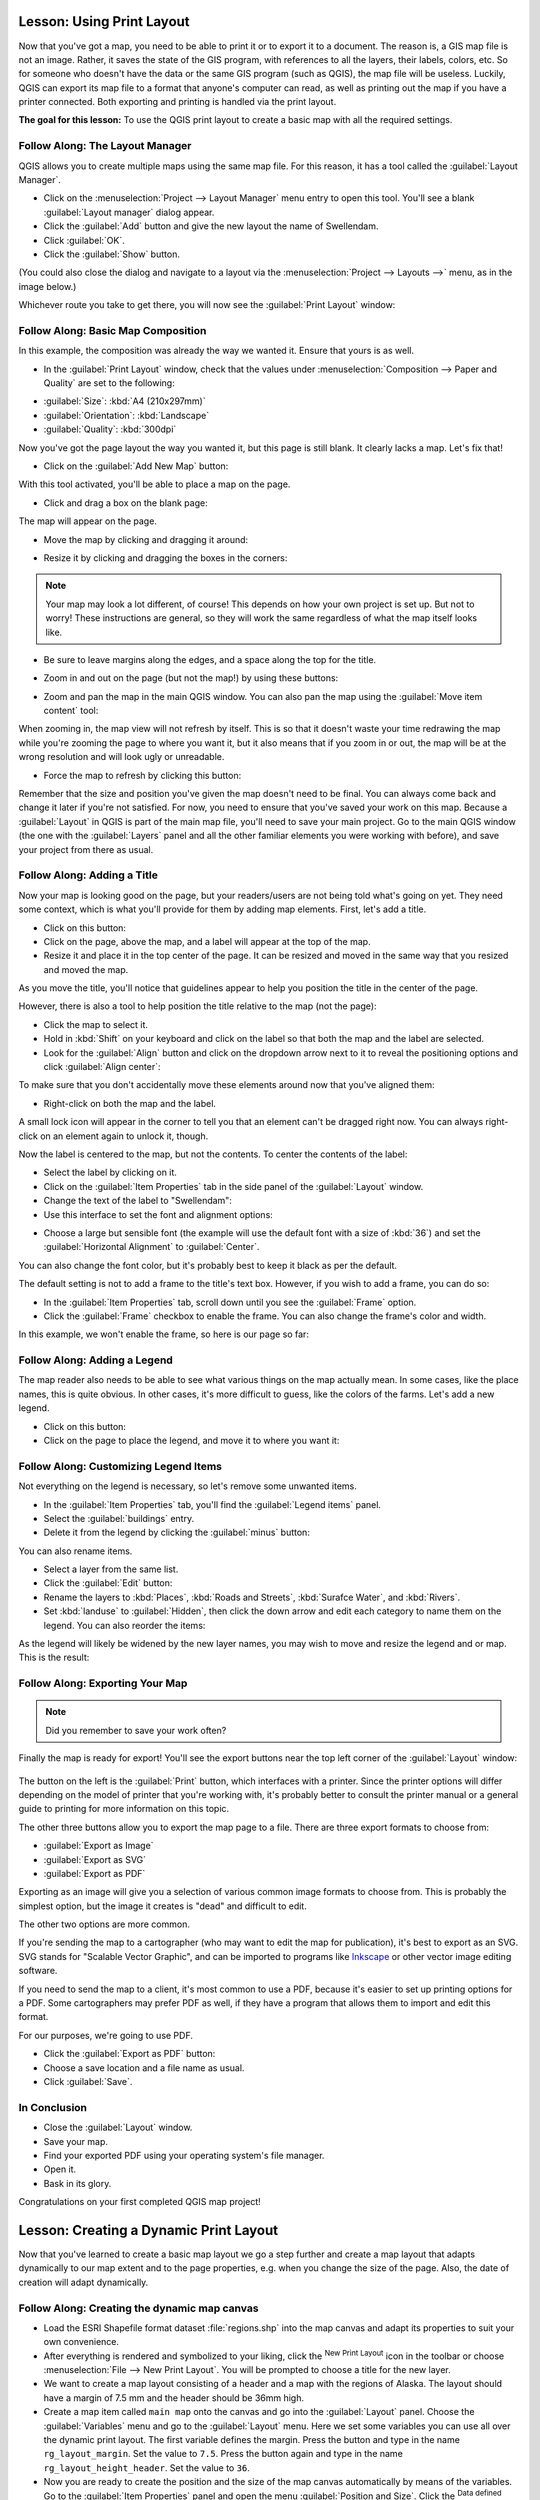 .. only:: html

   |updatedisclaimer|

|LS| Using Print Layout
===============================================================================

Now that you've got a map, you need to be able to print it or to export it to a
document. The reason is, a GIS map file is not an image. Rather, it saves the
state of the GIS program, with references to all the layers, their labels,
colors, etc. So for someone who doesn't have the data or the same GIS program
(such as QGIS), the map file will be useless. Luckily, QGIS can export its map
file to a format that anyone's computer can read, as well as printing out the
map if you have a printer connected. Both exporting and printing is handled via
the print layout.

**The goal for this lesson:** To use the QGIS print layout to create a basic
map with all the required settings.

|basic| |FA| The Layout Manager
-------------------------------------------------------------------------------

QGIS allows you to create multiple maps using the same map file. For this
reason, it has a tool called the :guilabel:`Layout Manager`.

* Click on the :menuselection:`Project --> Layout Manager` menu entry to open
  this tool.  You'll see a blank :guilabel:`Layout manager` dialog appear.
* Click the :guilabel:`Add` button and give the new layout the name of
  |majorUrbanName|.
* Click :guilabel:`OK`.
* Click the :guilabel:`Show` button.

(You could also close the dialog and navigate to a layout via the
:menuselection:`Project --> Layouts -->` menu, as in the image below.)

.. image:: img/print_composer_menu.png
   :align: center

Whichever route you take to get there, you will now see the :guilabel:`Print
Layout` window:

.. image:: img/print_composer_dialog.png
   :align: center


|basic| |FA| Basic Map Composition
-------------------------------------------------------------------------------

In this example, the composition was already the way we wanted it. Ensure that
yours is as well.

* In the :guilabel:`Print Layout` window, check that the values under
  :menuselection:`Composition --> Paper and Quality` are set to the following:

- :guilabel:`Size`: :kbd:`A4 (210x297mm)`
- :guilabel:`Orientation`: :kbd:`Landscape`
- :guilabel:`Quality`: :kbd:`300dpi`

Now you've got the page layout the way you wanted it, but this page is still
blank. It clearly lacks a map. Let's fix that!

* Click on the :guilabel:`Add New Map` button: |addMap|

With this tool activated, you'll be able to place a map on the page.

* Click and drag a box on the blank page:

.. image:: img/drag_add_map.png
   :align: center

The map will appear on the page.

* Move the map by clicking and dragging it around:

.. image:: img/move_map.png
   :align: center

* Resize it by clicking and dragging the boxes in the corners:

.. image:: img/resize_map.png
   :align: center

.. note::  Your map may look a lot different, of course! This depends on how
   your own project is set up. But not to worry! These instructions are
   general, so they will work the same regardless of what the map itself looks
   like.

* Be sure to leave margins along the edges, and a space along the top for the
  title.

* Zoom in and out on the page (but not the map!) by using these buttons:

  |zoomFullExtent| |zoomIn| |zoomOut|

* Zoom and pan the map in the main QGIS window. You can also pan the map using
  the :guilabel:`Move item content` tool: |moveItemContent|

When zooming in, the map view will not refresh by itself. This is so that it
doesn't waste your time redrawing the map while you're zooming the page to
where you want it, but it also means that if you zoom in or out, the map will
be at the wrong resolution and will look ugly or unreadable.

* Force the map to refresh by clicking this button:

.. image:: img/refresh_button.png
   :align: center

Remember that the size and position you've given the map doesn't need to be
final. You can always come back and change it later if you're not satisfied.
For now, you need to ensure that you've saved your work on this map. Because a
:guilabel:`Layout` in QGIS is part of the main map file, you'll need to save
your main project. Go to the main QGIS window (the one with the
:guilabel:`Layers` panel and all the other familiar elements you were working
with before), and save your project from there as usual.

|basic| |FA| Adding a Title
-------------------------------------------------------------------------------

Now your map is looking good on the page, but your readers/users are not being
told what's going on yet. They need some context, which is what you'll provide
for them by adding map elements. First, let's add a title.

* Click on this button: |label|

* Click on the page, above the map, and a label will appear at the top of the
  map.

* Resize it and place it in the top center of the page. It can be resized and
  moved in the same way that you resized and moved the map.

As you move the title, you'll notice that guidelines appear to help you
position the title in the center of the page.

However, there is also a tool to help position the title relative to the map
(not the page):

|alignLeft|

* Click the map to select it.
* Hold in :kbd:`Shift` on your keyboard and click on the label so that both the
  map and the label are selected.
* Look for the :guilabel:`Align` button |alignLeft| and click on the
  dropdown arrow next to it to reveal the positioning options and click
  :guilabel:`Align center`:

.. image:: img/align_center_dropdown.png
   :align: center

To make sure that you don't accidentally move these elements around now that
you've aligned them:

* Right-click on both the map and the label.

A small lock icon will appear in the corner to tell you that an element can't
be dragged right now. You can always right-click on an element again to unlock
it, though.

Now the label is centered to the map, but not the contents. To center the
contents of the label:

* Select the label by clicking on it.
* Click on the :guilabel:`Item Properties` tab in the side panel of the
  :guilabel:`Layout` window.
* Change the text of the label to "|majorUrbanName|":

* Use this interface to set the font and alignment options:

.. image:: img/title_font_alignment.png
   :align: center

* Choose a large but sensible font (the example will use the default font with
  a size of :kbd:`36`) and set the :guilabel:`Horizontal Alignment` to
  :guilabel:`Center`.

You can also change the font color, but it's probably best to keep it black as
per the default.

The default setting is not to add a frame to the title's text box. However, if
you wish to add a frame, you can do so:

* In the :guilabel:`Item Properties` tab, scroll down until you see the
  :guilabel:`Frame` option.
* Click the :guilabel:`Frame` checkbox to enable the frame. You can also change
  the frame's color and width.

In this example, we won't enable the frame, so here is our page so far:

.. image:: img/page_so_far.png
   :align: center

|basic| |FA| Adding a Legend
-------------------------------------------------------------------------------

The map reader also needs to be able to see what various things on the map
actually mean. In some cases, like the place names, this is quite obvious. In
other cases, it's more difficult to guess, like the colors of the farms. Let's
add a new legend.

* Click on this button: |addLegend|

* Click on the page to place the legend, and move it to where you want it:

.. image:: img/legend_added.png
   :align: center

|moderate| |FA| Customizing Legend Items
-------------------------------------------------------------------------------

Not everything on the legend is necessary, so let's remove some unwanted items.

* In the :guilabel:`Item Properties` tab, you'll find the
  :guilabel:`Legend items` panel.
* Select the :guilabel:`buildings` entry.
* Delete it from the legend by clicking the :guilabel:`minus` button:
  |signMinus|

You can also rename items.

* Select a layer from the same list.
* Click the :guilabel:`Edit` button: |edit|

* Rename the layers to :kbd:`Places`, :kbd:`Roads and Streets`,
  :kbd:`Surafce Water`, and :kbd:`Rivers`.
* Set :kbd:`landuse` to :guilabel:`Hidden`, then click the down arrow and edit
  each category to name them on the legend. You can also reorder the items:

.. image:: img/categories_reordered.png
   :align: center

As the legend will likely be widened by the new layer names, you may wish to
move and resize the legend and or map. This is the result:

.. image:: img/map_composer_result.png
   :align: center

|basic| |FA| Exporting Your Map
-------------------------------------------------------------------------------

.. note::  Did you remember to save your work often?

Finally the map is ready for export! You'll see the export buttons near the top
left corner of the :guilabel:`Layout` window:

  |filePrint| |saveMapAsImage| |saveAsSVG|
  |saveAsPDF|

The button on the left is the :guilabel:`Print` button, which interfaces with
a printer. Since the printer options will differ depending on the model of
printer that you're working with, it's probably better to consult the printer
manual or a general guide to printing for more information on this topic.

The other three buttons allow you to export the map page to a file. There are
three export formats to choose from:

- :guilabel:`Export as Image`
- :guilabel:`Export as SVG`
- :guilabel:`Export as PDF`

Exporting as an image will give you a selection of various common image formats
to choose from. This is probably the simplest option, but the image it creates
is "dead" and difficult to edit.

The other two options are more common.

If you're sending the map to a cartographer (who may want to edit the map for
publication), it's best to export as an SVG. SVG stands for "Scalable Vector
Graphic", and can be imported to programs like `Inkscape <https://inkscape.org/>`_
or other vector image editing software.

If you need to send the map to a client, it's most common to use a PDF, because
it's easier to set up printing options for a PDF. Some cartographers may prefer
PDF as well, if they have a program that allows them to import and edit this
format.

For our purposes, we're going to use PDF.

* Click the :guilabel:`Export as PDF` button: |saveAsPDF|

* Choose a save location and a file name as usual.
* Click :guilabel:`Save`.

|IC|
-------------------------------------------------------------------------------

* Close the :guilabel:`Layout` window.
* Save your map.
* Find your exported PDF using your operating system's file manager.
* Open it.
* Bask in its glory.

Congratulations on your first completed QGIS map project!

|LS| Creating a Dynamic Print Layout
===============================================================================

Now that you've learned to create a basic map layout we go a step further and
create a map layout that adapts dynamically to our map extent and to the page
properties, e.g. when you change the size of the page. Also, the date of creation
will adapt dynamically.

|moderate| |FA| Creating the dynamic map canvas
-------------------------------------------------------------------------------

* Load the ESRI Shapefile format dataset :file:`regions.shp` into the map canvas and adapt its properties
  to suit your own convenience.
* After everything is rendered and symbolized to your liking,
  click the |newLayout| :sup:`New Print Layout` icon in the toolbar or
  choose :menuselection:`File --> New Print Layout`. You will be prompted to
  choose a title for the new layer.
* We want to create a map layout consisting of a header and a map with the regions of
  Alaska. The layout should have a margin of 7.5 mm and the header should be 36mm high.
* Create a map item called ``main map`` onto the canvas and go into the :guilabel:`Layout` panel.
  Choose the :guilabel:`Variables` menu and go to the :guilabel:`Layout` menu. Here we set some variables you
  can use all over the dynamic print layout. The first variable defines the margin.
  Press the |signPlus| button and type in the name ``rg_layout_margin``. Set the value to ``7.5``. Press
  the |signPlus| button again and type in the name ``rg_layout_height_header``. Set the value to ``36``.
* Now you are ready to create the position and the size of the map canvas automatically
  by means of the variables. Go to the :guilabel:`Item Properties` panel and open the menu :guilabel:`Position and Size`.
  Click the |dataDefineExpressionOn| :sup:`Data defined override` for ``X``. From :guilabel:`Variables`, choose ``@rg_layout_margin``.
  Click the |dataDefineExpressionOn| :sup:`Data defined override` for ``Y``. Choose :guilabel:`Edit...` and type in the formula
  ``to_real(@rg_layout_margin) + to_real(@rg_layout_height_header)``. This means that the
  reference point will have the X-Position of 7.5 mm and the Y-Postion of 43.5 mmm where
  the header ends. Notice that the values for the Y-Position have to be converted from
  string to a real number. Now finally let's define the width and height of the map canvas.
  For ``Width`` use the |dataDefineExpressionOn| :sup:`Data defined override` typing in ``@layout_pagewidth - @zg_layout_rand * 2'``
  under :guilabel:`Edit...` . Here the variable ``layout_pagewidth`` that QGIS creates automatically is used.
  Finally, set the ``Height`` with the expression ``@layout_pageheight -  @rg_layout_header -  @rg_layout_margin * 2``
  with the |dataDefineExpressionOn| :sup:`Data defined override`.
* We will also create a grid containing the coordinates of the main canvas map extend.
  Go to the :guilabel:`Item Properties` again and choose the menu :guilabel:`Grids`. Insert a grid by clicking the
  |signPlus| button. Go to :guilabel:`Modify grid ...` and apply the Intervals for X, Y and Offset according
  to the map scale you choosed in the QGIS main canvas. The Grid type :guilabel:`Cross` is very well suited
  for our purposes.
   
|moderate| |FA| Creating the dynamic header
-------------------------------------------------------------------------------

* First step is that you insert a rectangle which will be the header with the |addBasicShape| :sup:`Add Shape` Item. 
  In the :guilabel:`Items` panel enter the name ``header``.
* Again, go to the :guilabel:`Item Properties` and open the menu :guilabel:`Position and Size`. Using the |dataDefineOn| :sup:`Data defined override`
  choose the ``@rg_layout_margin`` variable for ``X`` as well as for ``Y``. The width is defined by the expression
  ``@layout_pagewidth - @zg_layout_rand * 2`` and the height by the expression ``@rg_layout_header``. 
* We will insert a horizontal line and two vertical lines to divide the header into different sections
  using the |addNodesShape| :sup:`Add Node Item`. Create a horizontal line and two vertical lines. After entering the names
  insert the expression ``@rg_layout_margin`` and ``@rg_layout_margin + 8`` for X and Y and
  ``@layout_pagewidth -  @rg_layout_margin * 2 - 53.5`` for the width of the horizontal line.
* The first vertical line is defined by ``@layout_pagewidth -  @rg_layout_margin * 2 - 53.5`` for ``X``
  and ``@rg_layout_margin`` for ``Y``. It's defined by the height of the header we created, so enter
  the expression ``@rg_layout_height_header`` for ``Height``.
  The second vertical line is placed left to it. Enter the expression ``@layout_pagewidth-@rg_layout_margin*2-83.5``
  for ``X`` and ``@rg_layout_margin`` for ``Y``. It has the same height as the first vertical line: 
  ``@rg_layout_height_header``. The figure below shows the structure of our dynamic layout. We will fill
  the fields we created by the lines with some elements.

.. figure:: img/dynamic_layout_structure.png
   :align: center

|moderate| |FA| Creating the labels of the dynamic header
---------------------------------------------------------------------------------------

* You can enter the project title of your QGIS project automatically. This title has to be set
  in the :guilabel:`Project Properties` first. Insert a label with the |addLabel| :sup:`Adds a new Label to the layout` Item
  and enter the name ``project title (variable)``.
  In the :guilabel:`Main Properties` of the :guilabel:`Items Properties` Panel enter the expression ``[%@project title%]``. Set the
  position of the label with the expression ``@rg_layout_margin +3`` for ``X`` and ``@rg_layout_margin + 0.25`` for ``Y``.
  The label box should have a width of 105 mm. Enter the expression ``@layout_pagewidth - @rg_layout_margin *2 -90``
  for Width and enter ``11,25`` for Height. Under :guilabel:`Appearance` set the Font to 16 pt.
* The second label will include a description of the map you created. Again, insert a label and name it
  ``map description``. In the Main Properties also enter the text ``map description``. Here also enter
  the date of description by typing in ``printed on: [%format_date(now(),'dd.MM.yyyy')%]``. We are using
  a variable that QGIS creates automatically again. For x insert the expression ``@rg_layout_margin +3`` and
  for y enter the expression ``@rg_layout_margin +11.5``.
* The third label will include information about your organisation. We will create some variables first
  in the :guilabel:`Variables` menu of the :guilabel:`Item Properties`. Go to the :guilabel:`Layout` menu, click the |signPlus| button each time
  and enter the names ``o_department``, ``o_name`` , ``o_adress`` and ``o_postcode`` as shown in the picture below.
  In the second row enter the detailed information about your organisation. We will use these variables in the :guilabel:`Main Properties`
  menu. The position is defined by ``@layout_pagewidth - @rg_layout_margin - 49.5`` for ``X`` and
  ``@rg_layout_margin + 15.5`` for ``Y``. The ``Width`` is ``49,00`` and the ``Height`` is defined by ``@rg_layout_header - 15.5``.

.. figure:: img/dynamic_layout_organisation.png

|moderate| |FA| Creating the pictures of the dynamic header
---------------------------------------------------------------------------------------

* Go to the |addNewImage| :sup:`Adds a new Picture to the layout` item and place a picture on top of your
  label ``organisation information``. After entering the name ``organisation logo`` define the position
  for ``X`` with ``@layout_pagewidth - @rg_layout_margin-48.5`` and for ``Y`` with ``@rg_layout_margin+3.5``.
  The size of the logo is defined statically by ``39,292`` for ``Width`` and ``9,583`` for ``Height``.
  To include a logo of your organisation you have to save your logo under your home directory and enter
  the path under :menuselection:`Main Properties --> Image Source`.
* Our layout still needs a north arrow. This will also be insterted by using |addNewImage| :sup:`Adds a new Picture to the layout`.
  Give the name ``nort arrow`` and go to :menuselection:``Main Properties`` and select the
  :guilabel:`Image source`  ``/usr/local/share/qgis/svg/arrows/Arrow_02.svg``. The position is defined by
  ``@layout_pagewidth - @rg_layout_margin - 68.25`` for x and by ``@rg_layout_margin + 22.5``.
  We use static numbers here to define the ``Width`` and the ``Height``: ``21,027`` and ``21,157``.
  
|moderate| |FA| Creating the scalebar of the dynamic header
----------------------------------------------------------------------------------------

* To insert a scalebar in the header click on |addScalebar| :sup:`Adds a new Scale Bar to the layout` and
  place it in the rectangle on top of the north arrow. From the :guilabel:`Main Properties` refer to your ``main map(Map 0)``
  which we created before. This means that the scale changes automatically according to the extent you choose
  in the QGIS main canvas. Choose the :guilabel:`Style` ``Numeric``. This means that we insert a simple scale without
  a scalebar. The scale still needs a position and size. For x enter ``@layout_pagewidth - @rg_layout_margin - 68.25``,
  for y enter ``@rg_layout_margin + 6.5``, for Width enter ``28,639`` and for Height ``13,100``. The ``Reference point``
  should be placed in the center.
  
Congratulations! You created your first dynamic map layout. Take a look at the layout and check if everything looks the way you want it!
The dynamic map layout reacts automatically when you change the :guilabel:`page properties`.
For example, if you change the page size from DIN A4 to DIN A3, just click the |draw| :sup:`Refresh view` button and
the page design is adapted.

.. figure:: img/dynamic_layout.png
   :align: center

|WN|
-------------------------------------------------------------------------------

On the next page, you will be given an assignment to complete. This will allow
you to practice the techniques you have learned so far.


.. Substitutions definitions - AVOID EDITING PAST THIS LINE
   This will be automatically updated by the find_set_subst.py script.
   If you need to create a new substitution manually,
   please add it also to the substitutions.txt file in the
   source folder.

.. |FA| replace:: Follow Along:
.. |IC| replace:: In Conclusion
.. |LS| replace:: Lesson:
.. |WN| replace:: What's Next?
.. |addLegend| image:: /static/common/mActionAddLegend.png
   :width: 1.5em
.. |addMap| image:: /static/common/mActionAddMap.png
   :width: 1.5em
.. |alignLeft| image:: /static/common/mActionAlignLeft.png
.. |edit| image:: /static/common/edit.png   :width: 1.5em
.. |basic| image:: /static/global/basic.png
   :width: 1.5em
.. |filePrint| image:: /static/common/mActionFilePrint.png
   :width: 1.5em
.. |label| image:: /static/common/mActionLabel.png
   :width: 1.5em
.. |majorUrbanName| replace:: Swellendam
.. |moderate| image:: /static/global/moderate.png
.. |moveItemContent| image:: /static/common/mActionMoveItemContent.png
   :width: 1.5em
.. |saveAsPDF| image:: /static/common/mActionSaveAsPDF.png
   :width: 1.5em
.. |saveAsSVG| image:: /static/common/mActionSaveAsSVG.png
   :width: 1.5em
.. |saveMapAsImage| image:: /static/common/mActionSaveMapAsImage.png
   :width: 1.5em
.. |signMinus| image:: /static/common/symbologyRemove.png
   :width: 1.5em
.. |updatedisclaimer| replace:: :disclaimer:`Docs in progress for 'QGIS testing'. Visit https://docs.qgis.org/3.4 for QGIS 3.4 docs and translations.`
.. |zoomFullExtent| image:: /static/common/mActionZoomFullExtent.png
   :width: 1.5em
.. |zoomIn| image:: /static/common/mActionZoomIn.png
   :width: 1.5em
.. |zoomOut| image:: /static/common/mActionZoomOut.png
   :width: 1.5em
.. |signPlus| image:: /static/common/symbologyAdd.png
   :width: 1.5em
.. |newLayout| image:: /static/common/mActionNewLayout.png
   :width: 1.5em
.. |addBasicShape| image:: /static/common/mActionAddBasicShape.png
   :width: 1.5em
.. |addLabel| image:: /static/common/mActionLabel.png
   :width: 1.5em
.. |dataDefineExpressionOn| image:: /static/common/mIconDataDefineExpressionOn.png
   :width: 1.5em
.. |addNodesShape| image:: /static/common/mActionAddNodesShape.png
   :width: 1.5em
.. |addNewImage| image:: /static/common/mActionAddImage.png
   :width: 1.5em
.. |addScalebar| image:: /static/common/mActionScaleBar.png
   :width: 1.5em
.. |draw| image:: /static/common/mActionDraw.png
   :width: 1.5em

